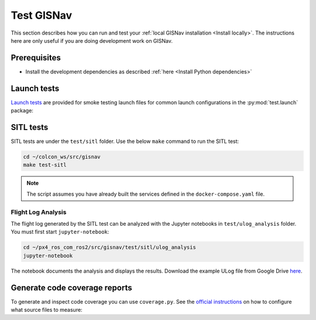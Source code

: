 Test GISNav
____________________________________________________

This section describes how you can run and test your :ref:`local GISNav installation
<Install locally>`. The instructions here are only useful if you are doing
development work on GISNav.

Prerequisites
^^^^^^^^^^^^^^^^^^^^^^^^^^^^^^^^^^^^^^^^^^^^^^^^

* Install the development dependencies as described :ref:`here <Install Python dependencies>`

Launch tests
^^^^^^^^^^^^^^^^^^^^^^^^^^^^^^^^^^^^^^^^^^^^^^^^

`Launch tests <https://index.ros.org/p/launch_testing/>`_ are provided for smoke testing launch files for common
launch configurations in the :py:mod:`test.launch` package:

.. code-block:: bash
    :caption: Run ROS launch tests

    cd ~/colcon_ws
    launch_test src/gisnav/test/launch/test_px4_launch.py

SITL tests
^^^^^^^^^^^^^^^^^^^^^^^^^^^^^^^^^^^^^^^^^^^^^^^^
SITL tests are under the ``test/sitl`` folder. Use the below ``make`` command to run the
SITL test:

.. code-block:: bash

    cd ~/colcon_ws/src/gisnav
    make test-sitl

.. note::
    The script assumes you have already built the services defined in the
    ``docker-compose.yaml`` file.

Flight Log Analysis
****************************************************
The flight log generated by the SITL test can be analyzed with the Jupyter notebooks in ``test/ulog_analysis`` folder.
You must first start ``jupyter-notebook``:

.. code-block:: bash

    cd ~/px4_ros_com_ros2/src/gisnav/test/sitl/ulog_analysis
    jupyter-notebook

The notebook documents the analysis and displays the results. Download the example ULog file from Google Drive `here
<https://drive.google.com/drive/folders/1SmcOV11IJG4qL7Of77mpNICeiLP_9fH7?usp=sharing>`_.

Generate code coverage reports
^^^^^^^^^^^^^^^^^^^^^^^^^^^^^^^^^^^^^^^^^^^^^^^^
To generate and inspect code coverage you can use ``coverage.py``. See the
`official instructions <https://coverage.readthedocs.io/en/6.4.1/source.html>`_ on how to configure what source files
to measure:

.. code-block:: bash
    :caption: Run and inspect code coverage report for ROS launch tests for PX4 (Fast DDS) launch configuration

    cd ~/colcon_ws
    python3 -m coverage run --branch --include */site-packages/gisnav/* src/gisnav/test/test_px4_launch.py
    python3 -m coverage report
